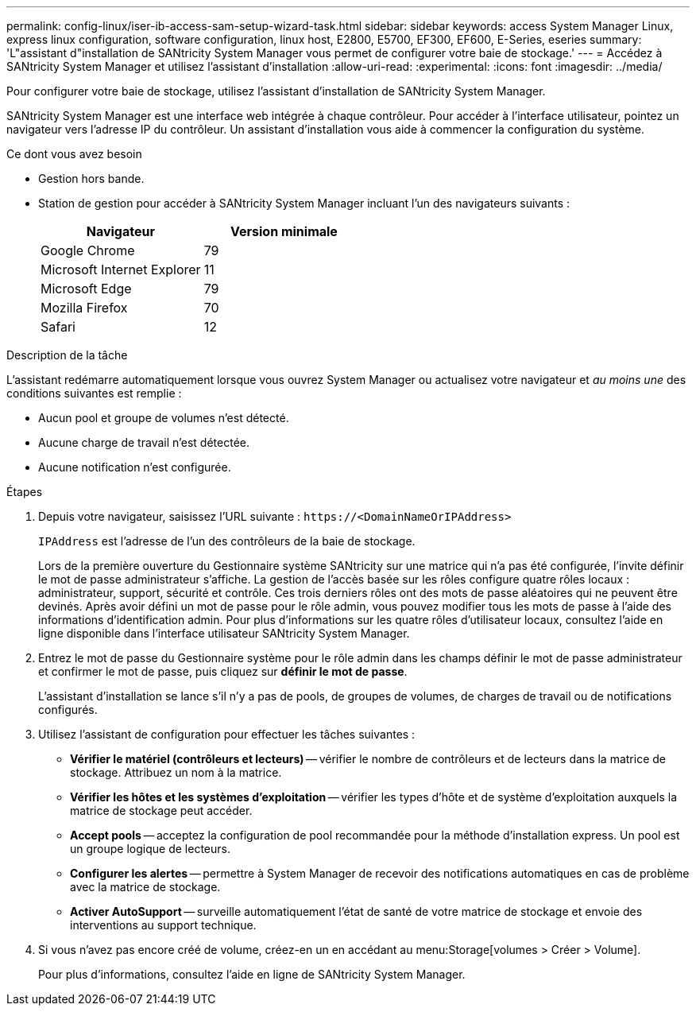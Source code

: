 ---
permalink: config-linux/iser-ib-access-sam-setup-wizard-task.html 
sidebar: sidebar 
keywords: access System Manager Linux, express linux configuration, software configuration, linux host, E2800, E5700, EF300, EF600, E-Series, eseries 
summary: 'L"assistant d"installation de SANtricity System Manager vous permet de configurer votre baie de stockage.' 
---
= Accédez à SANtricity System Manager et utilisez l'assistant d'installation
:allow-uri-read: 
:experimental: 
:icons: font
:imagesdir: ../media/


[role="lead"]
Pour configurer votre baie de stockage, utilisez l'assistant d'installation de SANtricity System Manager.

SANtricity System Manager est une interface web intégrée à chaque contrôleur. Pour accéder à l’interface utilisateur, pointez un navigateur vers l’adresse IP du contrôleur. Un assistant d'installation vous aide à commencer la configuration du système.

.Ce dont vous avez besoin
* Gestion hors bande.
* Station de gestion pour accéder à SANtricity System Manager incluant l'un des navigateurs suivants :
+
|===
| Navigateur | Version minimale 


 a| 
Google Chrome
 a| 
79



 a| 
Microsoft Internet Explorer
 a| 
11



 a| 
Microsoft Edge
 a| 
79



 a| 
Mozilla Firefox
 a| 
70



 a| 
Safari
 a| 
12

|===


.Description de la tâche
L'assistant redémarre automatiquement lorsque vous ouvrez System Manager ou actualisez votre navigateur et _au moins une_ des conditions suivantes est remplie :

* Aucun pool et groupe de volumes n'est détecté.
* Aucune charge de travail n'est détectée.
* Aucune notification n'est configurée.


.Étapes
. Depuis votre navigateur, saisissez l'URL suivante : `+https://<DomainNameOrIPAddress>+`
+
`IPAddress` est l'adresse de l'un des contrôleurs de la baie de stockage.

+
Lors de la première ouverture du Gestionnaire système SANtricity sur une matrice qui n'a pas été configurée, l'invite définir le mot de passe administrateur s'affiche. La gestion de l'accès basée sur les rôles configure quatre rôles locaux : administrateur, support, sécurité et contrôle. Ces trois derniers rôles ont des mots de passe aléatoires qui ne peuvent être devinés. Après avoir défini un mot de passe pour le rôle admin, vous pouvez modifier tous les mots de passe à l'aide des informations d'identification admin. Pour plus d'informations sur les quatre rôles d'utilisateur locaux, consultez l'aide en ligne disponible dans l'interface utilisateur SANtricity System Manager.

. Entrez le mot de passe du Gestionnaire système pour le rôle admin dans les champs définir le mot de passe administrateur et confirmer le mot de passe, puis cliquez sur *définir le mot de passe*.
+
L'assistant d'installation se lance s'il n'y a pas de pools, de groupes de volumes, de charges de travail ou de notifications configurés.

. Utilisez l'assistant de configuration pour effectuer les tâches suivantes :
+
** *Vérifier le matériel (contrôleurs et lecteurs)* -- vérifier le nombre de contrôleurs et de lecteurs dans la matrice de stockage. Attribuez un nom à la matrice.
** *Vérifier les hôtes et les systèmes d'exploitation* -- vérifier les types d'hôte et de système d'exploitation auxquels la matrice de stockage peut accéder.
** *Accept pools* -- acceptez la configuration de pool recommandée pour la méthode d'installation express. Un pool est un groupe logique de lecteurs.
** *Configurer les alertes* -- permettre à System Manager de recevoir des notifications automatiques en cas de problème avec la matrice de stockage.
** *Activer AutoSupport* -- surveille automatiquement l'état de santé de votre matrice de stockage et envoie des interventions au support technique.


. Si vous n'avez pas encore créé de volume, créez-en un en accédant au menu:Storage[volumes > Créer > Volume].
+
Pour plus d'informations, consultez l'aide en ligne de SANtricity System Manager.


